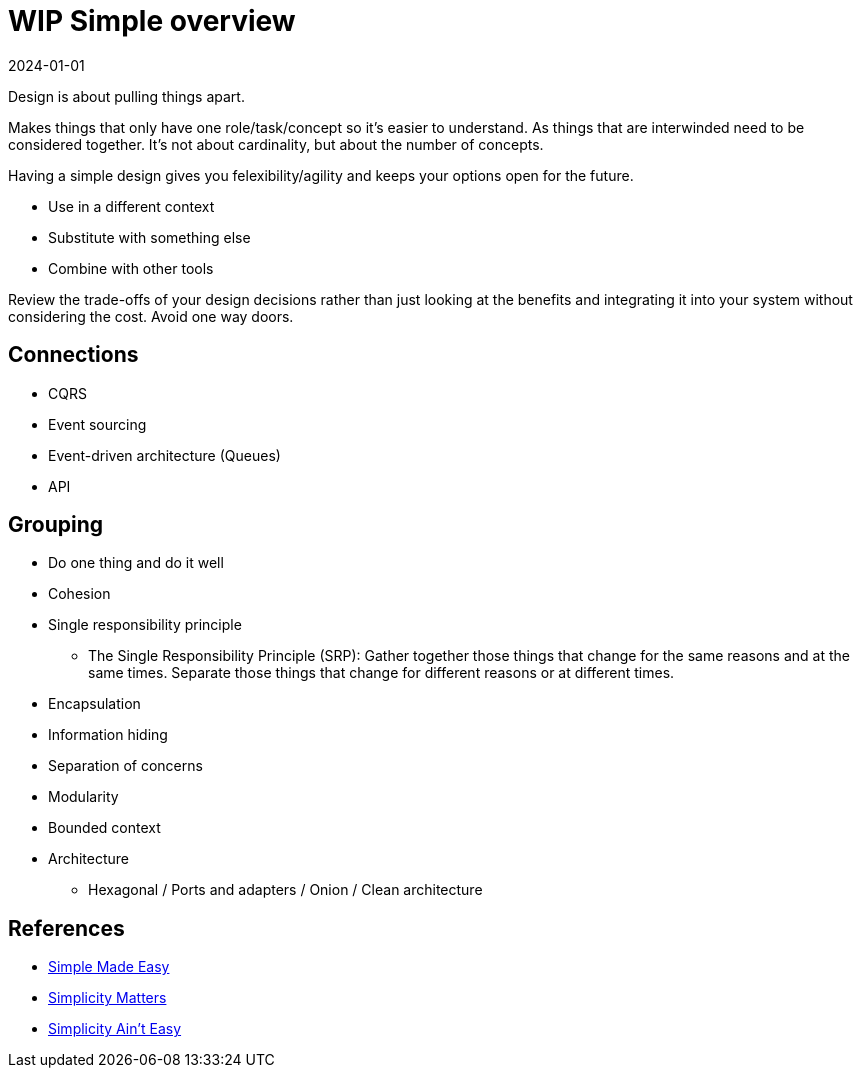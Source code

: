 = WIP Simple overview
:page-layout: post
:page-category: simple
:revdate: 2024-01-01

Design is about pulling things apart.

Makes things that only have one role/task/concept so it's easier to understand.
As things that are interwinded need to be considered together.
It's not about cardinality, but about the number of concepts.

Having a simple design gives you felexibility/agility and keeps your options open for the future.

* Use in a different context
* Substitute with something else
* Combine with other tools

Review the trade-offs of your design decisions rather than just looking at the benefits
and integrating it into your system without considering the cost.
Avoid one way doors.

== Connections

* CQRS
* Event sourcing
* Event-driven architecture (Queues)
* API

== Grouping

* Do one thing and do it well
* Cohesion
* Single responsibility principle
   ** The Single Responsibility Principle (SRP): Gather together those things that change for the same reasons and at the same times. Separate those things that change for different reasons or at different times.
* Encapsulation
* Information hiding
* Separation of concerns
* Modularity
* Bounded context
* Architecture
   ** Hexagonal / Ports and adapters / Onion / Clean architecture

== References

* https://www.youtube.com/watch?v=LKtk3HCgTa8[Simple Made Easy]
* https://www.youtube.com/watch?v=rI8tNMsozo0[Simplicity Matters]
* https://www.youtube.com/watch?v=cidchWg74Y4[Simplicity Ain't Easy]
